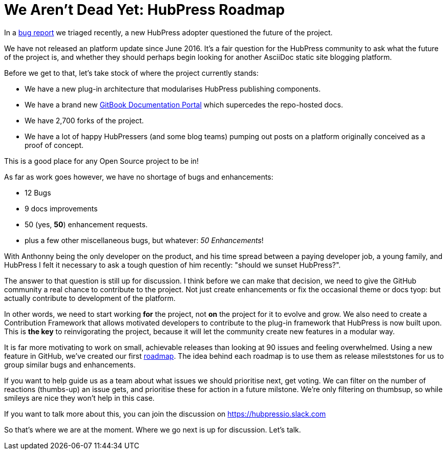 = We Aren't Dead Yet: HubPress Roadmap
:hp-tags: roadmap
:toc: macro
:release: 0.7.0
:url_github: https://github.com
:url_issues: https://github.com/HubPress/hubpress.io/issues
:url_roadmap: https://github.com/HubPress/hubpress.io/projects/1

In a {url_issues}/447[bug report] we triaged recently, a new HubPress adopter questioned the future of the project. 

We have not released an platform update since June 2016. It's a fair question for the HubPress community to ask what the future of the project is, and whether they should perhaps begin looking for another AsciiDoc static site blogging platform. 

Before we get to that, let's take stock of where the project currently stands:

* We have a new plug-in architecture that modularises HubPress publishing components.
* We have a brand new https://hubpress.gitbooks.io/hubpress-knowledgebase/content/[GitBook Documentation Portal] which supercedes the repo-hosted docs.
* We have 2,700 forks of the project.
* We have a lot of happy HubPressers (and some blog teams) pumping out posts on a platform originally conceived as a proof of concept. 

This is a good place for any Open Source project to be in!

As far as work goes however, we have no shortage of bugs and enhancements:

* 12 Bugs
* 9 docs improvements
* 50 (yes, *50*) enhancement requests.
* plus a few other miscellaneous bugs, but whatever: _50 Enhancements_!

// Up to you if you want to put this line in, Anthonny. 
// FOSS developers will understand the sense of duty to their community to deliver fixes, but not being able to because other more pressing things get in the way.

With Anthonny being the only developer on the product, and his time spread between a paying developer job, a young family, and HubPress I felt it necessary to ask a tough question of him recently: "should we sunset HubPress?". 

The answer to that question is still up for discussion. 
I think before we can make that decision, we need to give the GitHub community a real chance to contribute to the project. Not just create enhancements or fix the occasional theme or docs tyop: but actually contribute to development of the platform.

In other words, we need to start working *for* the project, not *on* the project for it to evolve and grow. We also need to create a Contribution Framework that allows motivated developers to contribute to the plug-in framework that HubPress is now built upon. This is *the key* to reinvigorating the project, because it will let the community create new features in a modular way. 

It is far more motivating to work on small, achievable releases than looking at 90 issues and feeling overwhelmed. 
Using a new feature in GitHub, we've created our first {url_roadmap}[roadmap]. 
The idea behind each roadmap is to use them as release mileststones for us to group similar bugs and enhancements.

If you want to help guide us as a team about what issues we should prioritise next, get voting. 
We can filter on the number of reactions (thumbs-up) an issue gets, and prioritise these for action in a future milstone. 
We're only filtering on thumbsup, so while smileys are nice they won't help in this case.

If you want to talk more about this, you can join the discussion on https://hubpressio.slack.com

So that's where we are at the moment. 
Where we go next is up for discussion.
Let's talk.